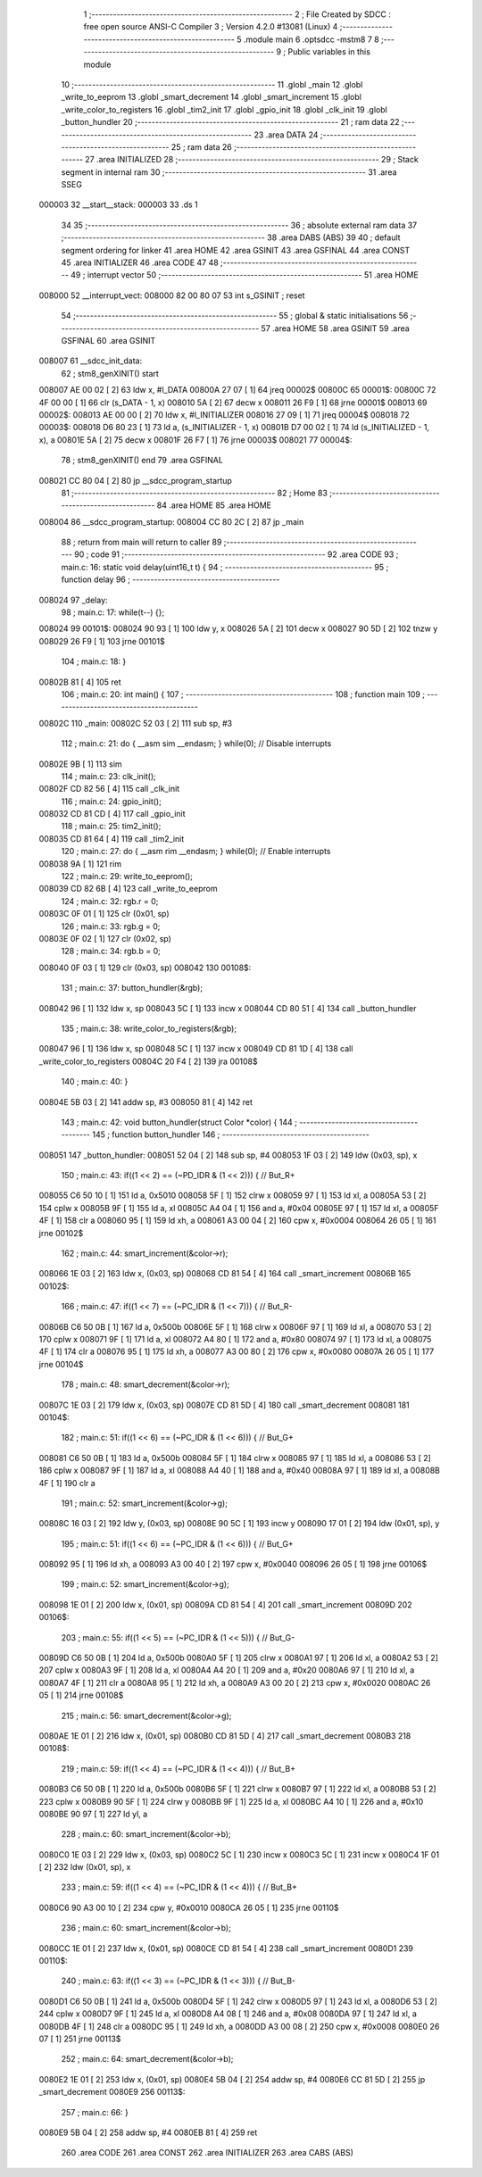                                       1 ;--------------------------------------------------------
                                      2 ; File Created by SDCC : free open source ANSI-C Compiler
                                      3 ; Version 4.2.0 #13081 (Linux)
                                      4 ;--------------------------------------------------------
                                      5 	.module main
                                      6 	.optsdcc -mstm8
                                      7 	
                                      8 ;--------------------------------------------------------
                                      9 ; Public variables in this module
                                     10 ;--------------------------------------------------------
                                     11 	.globl _main
                                     12 	.globl _write_to_eeprom
                                     13 	.globl _smart_decrement
                                     14 	.globl _smart_increment
                                     15 	.globl _write_color_to_registers
                                     16 	.globl _tim2_init
                                     17 	.globl _gpio_init
                                     18 	.globl _clk_init
                                     19 	.globl _button_hundler
                                     20 ;--------------------------------------------------------
                                     21 ; ram data
                                     22 ;--------------------------------------------------------
                                     23 	.area DATA
                                     24 ;--------------------------------------------------------
                                     25 ; ram data
                                     26 ;--------------------------------------------------------
                                     27 	.area INITIALIZED
                                     28 ;--------------------------------------------------------
                                     29 ; Stack segment in internal ram
                                     30 ;--------------------------------------------------------
                                     31 	.area	SSEG
      000003                         32 __start__stack:
      000003                         33 	.ds	1
                                     34 
                                     35 ;--------------------------------------------------------
                                     36 ; absolute external ram data
                                     37 ;--------------------------------------------------------
                                     38 	.area DABS (ABS)
                                     39 
                                     40 ; default segment ordering for linker
                                     41 	.area HOME
                                     42 	.area GSINIT
                                     43 	.area GSFINAL
                                     44 	.area CONST
                                     45 	.area INITIALIZER
                                     46 	.area CODE
                                     47 
                                     48 ;--------------------------------------------------------
                                     49 ; interrupt vector
                                     50 ;--------------------------------------------------------
                                     51 	.area HOME
      008000                         52 __interrupt_vect:
      008000 82 00 80 07             53 	int s_GSINIT ; reset
                                     54 ;--------------------------------------------------------
                                     55 ; global & static initialisations
                                     56 ;--------------------------------------------------------
                                     57 	.area HOME
                                     58 	.area GSINIT
                                     59 	.area GSFINAL
                                     60 	.area GSINIT
      008007                         61 __sdcc_init_data:
                                     62 ; stm8_genXINIT() start
      008007 AE 00 02         [ 2]   63 	ldw x, #l_DATA
      00800A 27 07            [ 1]   64 	jreq	00002$
      00800C                         65 00001$:
      00800C 72 4F 00 00      [ 1]   66 	clr (s_DATA - 1, x)
      008010 5A               [ 2]   67 	decw x
      008011 26 F9            [ 1]   68 	jrne	00001$
      008013                         69 00002$:
      008013 AE 00 00         [ 2]   70 	ldw	x, #l_INITIALIZER
      008016 27 09            [ 1]   71 	jreq	00004$
      008018                         72 00003$:
      008018 D6 80 23         [ 1]   73 	ld	a, (s_INITIALIZER - 1, x)
      00801B D7 00 02         [ 1]   74 	ld	(s_INITIALIZED - 1, x), a
      00801E 5A               [ 2]   75 	decw	x
      00801F 26 F7            [ 1]   76 	jrne	00003$
      008021                         77 00004$:
                                     78 ; stm8_genXINIT() end
                                     79 	.area GSFINAL
      008021 CC 80 04         [ 2]   80 	jp	__sdcc_program_startup
                                     81 ;--------------------------------------------------------
                                     82 ; Home
                                     83 ;--------------------------------------------------------
                                     84 	.area HOME
                                     85 	.area HOME
      008004                         86 __sdcc_program_startup:
      008004 CC 80 2C         [ 2]   87 	jp	_main
                                     88 ;	return from main will return to caller
                                     89 ;--------------------------------------------------------
                                     90 ; code
                                     91 ;--------------------------------------------------------
                                     92 	.area CODE
                                     93 ;	main.c: 16: static void delay(uint16_t t) {
                                     94 ;	-----------------------------------------
                                     95 ;	 function delay
                                     96 ;	-----------------------------------------
      008024                         97 _delay:
                                     98 ;	main.c: 17: while(t--) {};
      008024                         99 00101$:
      008024 90 93            [ 1]  100 	ldw	y, x
      008026 5A               [ 2]  101 	decw	x
      008027 90 5D            [ 2]  102 	tnzw	y
      008029 26 F9            [ 1]  103 	jrne	00101$
                                    104 ;	main.c: 18: }
      00802B 81               [ 4]  105 	ret
                                    106 ;	main.c: 20: int main() {
                                    107 ;	-----------------------------------------
                                    108 ;	 function main
                                    109 ;	-----------------------------------------
      00802C                        110 _main:
      00802C 52 03            [ 2]  111 	sub	sp, #3
                                    112 ;	main.c: 21: do { __asm sim __endasm; } while(0); // Disable interrupts
      00802E 9B               [ 1]  113 	sim	
                                    114 ;	main.c: 23: clk_init();
      00802F CD 82 56         [ 4]  115 	call	_clk_init
                                    116 ;	main.c: 24: gpio_init();
      008032 CD 81 CD         [ 4]  117 	call	_gpio_init
                                    118 ;	main.c: 25: tim2_init();
      008035 CD 81 64         [ 4]  119 	call	_tim2_init
                                    120 ;	main.c: 27: do { __asm rim __endasm; } while(0); // Enable interrupts
      008038 9A               [ 1]  121 	rim	
                                    122 ;	main.c: 29: write_to_eeprom();
      008039 CD 82 6B         [ 4]  123 	call	_write_to_eeprom
                                    124 ;	main.c: 32: rgb.r = 0;
      00803C 0F 01            [ 1]  125 	clr	(0x01, sp)
                                    126 ;	main.c: 33: rgb.g = 0;
      00803E 0F 02            [ 1]  127 	clr	(0x02, sp)
                                    128 ;	main.c: 34: rgb.b = 0;
      008040 0F 03            [ 1]  129 	clr	(0x03, sp)
      008042                        130 00108$:
                                    131 ;	main.c: 37: button_hundler(&rgb);
      008042 96               [ 1]  132 	ldw	x, sp
      008043 5C               [ 1]  133 	incw	x
      008044 CD 80 51         [ 4]  134 	call	_button_hundler
                                    135 ;	main.c: 38: write_color_to_registers(&rgb);
      008047 96               [ 1]  136 	ldw	x, sp
      008048 5C               [ 1]  137 	incw	x
      008049 CD 81 1D         [ 4]  138 	call	_write_color_to_registers
      00804C 20 F4            [ 2]  139 	jra	00108$
                                    140 ;	main.c: 40: }
      00804E 5B 03            [ 2]  141 	addw	sp, #3
      008050 81               [ 4]  142 	ret
                                    143 ;	main.c: 42: void button_hundler(struct Color *color) {
                                    144 ;	-----------------------------------------
                                    145 ;	 function button_hundler
                                    146 ;	-----------------------------------------
      008051                        147 _button_hundler:
      008051 52 04            [ 2]  148 	sub	sp, #4
      008053 1F 03            [ 2]  149 	ldw	(0x03, sp), x
                                    150 ;	main.c: 43: if((1 << 2) == (~PD_IDR & (1 << 2))) { // But_R+
      008055 C6 50 10         [ 1]  151 	ld	a, 0x5010
      008058 5F               [ 1]  152 	clrw	x
      008059 97               [ 1]  153 	ld	xl, a
      00805A 53               [ 2]  154 	cplw	x
      00805B 9F               [ 1]  155 	ld	a, xl
      00805C A4 04            [ 1]  156 	and	a, #0x04
      00805E 97               [ 1]  157 	ld	xl, a
      00805F 4F               [ 1]  158 	clr	a
      008060 95               [ 1]  159 	ld	xh, a
      008061 A3 00 04         [ 2]  160 	cpw	x, #0x0004
      008064 26 05            [ 1]  161 	jrne	00102$
                                    162 ;	main.c: 44: smart_increment(&color->r);
      008066 1E 03            [ 2]  163 	ldw	x, (0x03, sp)
      008068 CD 81 54         [ 4]  164 	call	_smart_increment
      00806B                        165 00102$:
                                    166 ;	main.c: 47: if((1 << 7) == (~PC_IDR & (1 << 7))) { // But_R-
      00806B C6 50 0B         [ 1]  167 	ld	a, 0x500b
      00806E 5F               [ 1]  168 	clrw	x
      00806F 97               [ 1]  169 	ld	xl, a
      008070 53               [ 2]  170 	cplw	x
      008071 9F               [ 1]  171 	ld	a, xl
      008072 A4 80            [ 1]  172 	and	a, #0x80
      008074 97               [ 1]  173 	ld	xl, a
      008075 4F               [ 1]  174 	clr	a
      008076 95               [ 1]  175 	ld	xh, a
      008077 A3 00 80         [ 2]  176 	cpw	x, #0x0080
      00807A 26 05            [ 1]  177 	jrne	00104$
                                    178 ;	main.c: 48: smart_decrement(&color->r);
      00807C 1E 03            [ 2]  179 	ldw	x, (0x03, sp)
      00807E CD 81 5D         [ 4]  180 	call	_smart_decrement
      008081                        181 00104$:
                                    182 ;	main.c: 51: if((1 << 6) == (~PC_IDR & (1 << 6))) { // But_G+
      008081 C6 50 0B         [ 1]  183 	ld	a, 0x500b
      008084 5F               [ 1]  184 	clrw	x
      008085 97               [ 1]  185 	ld	xl, a
      008086 53               [ 2]  186 	cplw	x
      008087 9F               [ 1]  187 	ld	a, xl
      008088 A4 40            [ 1]  188 	and	a, #0x40
      00808A 97               [ 1]  189 	ld	xl, a
      00808B 4F               [ 1]  190 	clr	a
                                    191 ;	main.c: 52: smart_increment(&color->g);
      00808C 16 03            [ 2]  192 	ldw	y, (0x03, sp)
      00808E 90 5C            [ 1]  193 	incw	y
      008090 17 01            [ 2]  194 	ldw	(0x01, sp), y
                                    195 ;	main.c: 51: if((1 << 6) == (~PC_IDR & (1 << 6))) { // But_G+
      008092 95               [ 1]  196 	ld	xh, a
      008093 A3 00 40         [ 2]  197 	cpw	x, #0x0040
      008096 26 05            [ 1]  198 	jrne	00106$
                                    199 ;	main.c: 52: smart_increment(&color->g);
      008098 1E 01            [ 2]  200 	ldw	x, (0x01, sp)
      00809A CD 81 54         [ 4]  201 	call	_smart_increment
      00809D                        202 00106$:
                                    203 ;	main.c: 55: if((1 << 5) == (~PC_IDR & (1 << 5))) { // But_G-
      00809D C6 50 0B         [ 1]  204 	ld	a, 0x500b
      0080A0 5F               [ 1]  205 	clrw	x
      0080A1 97               [ 1]  206 	ld	xl, a
      0080A2 53               [ 2]  207 	cplw	x
      0080A3 9F               [ 1]  208 	ld	a, xl
      0080A4 A4 20            [ 1]  209 	and	a, #0x20
      0080A6 97               [ 1]  210 	ld	xl, a
      0080A7 4F               [ 1]  211 	clr	a
      0080A8 95               [ 1]  212 	ld	xh, a
      0080A9 A3 00 20         [ 2]  213 	cpw	x, #0x0020
      0080AC 26 05            [ 1]  214 	jrne	00108$
                                    215 ;	main.c: 56: smart_decrement(&color->g);
      0080AE 1E 01            [ 2]  216 	ldw	x, (0x01, sp)
      0080B0 CD 81 5D         [ 4]  217 	call	_smart_decrement
      0080B3                        218 00108$:
                                    219 ;	main.c: 59: if((1 << 4) == (~PC_IDR & (1 << 4))) { // But_B+
      0080B3 C6 50 0B         [ 1]  220 	ld	a, 0x500b
      0080B6 5F               [ 1]  221 	clrw	x
      0080B7 97               [ 1]  222 	ld	xl, a
      0080B8 53               [ 2]  223 	cplw	x
      0080B9 90 5F            [ 1]  224 	clrw	y
      0080BB 9F               [ 1]  225 	ld	a, xl
      0080BC A4 10            [ 1]  226 	and	a, #0x10
      0080BE 90 97            [ 1]  227 	ld	yl, a
                                    228 ;	main.c: 60: smart_increment(&color->b);
      0080C0 1E 03            [ 2]  229 	ldw	x, (0x03, sp)
      0080C2 5C               [ 1]  230 	incw	x
      0080C3 5C               [ 1]  231 	incw	x
      0080C4 1F 01            [ 2]  232 	ldw	(0x01, sp), x
                                    233 ;	main.c: 59: if((1 << 4) == (~PC_IDR & (1 << 4))) { // But_B+
      0080C6 90 A3 00 10      [ 2]  234 	cpw	y, #0x0010
      0080CA 26 05            [ 1]  235 	jrne	00110$
                                    236 ;	main.c: 60: smart_increment(&color->b);
      0080CC 1E 01            [ 2]  237 	ldw	x, (0x01, sp)
      0080CE CD 81 54         [ 4]  238 	call	_smart_increment
      0080D1                        239 00110$:
                                    240 ;	main.c: 63: if((1 << 3) == (~PC_IDR & (1 << 3))) { // But_B-
      0080D1 C6 50 0B         [ 1]  241 	ld	a, 0x500b
      0080D4 5F               [ 1]  242 	clrw	x
      0080D5 97               [ 1]  243 	ld	xl, a
      0080D6 53               [ 2]  244 	cplw	x
      0080D7 9F               [ 1]  245 	ld	a, xl
      0080D8 A4 08            [ 1]  246 	and	a, #0x08
      0080DA 97               [ 1]  247 	ld	xl, a
      0080DB 4F               [ 1]  248 	clr	a
      0080DC 95               [ 1]  249 	ld	xh, a
      0080DD A3 00 08         [ 2]  250 	cpw	x, #0x0008
      0080E0 26 07            [ 1]  251 	jrne	00113$
                                    252 ;	main.c: 64: smart_decrement(&color->b);
      0080E2 1E 01            [ 2]  253 	ldw	x, (0x01, sp)
      0080E4 5B 04            [ 2]  254 	addw	sp, #4
      0080E6 CC 81 5D         [ 2]  255 	jp	_smart_decrement
      0080E9                        256 00113$:
                                    257 ;	main.c: 66: }
      0080E9 5B 04            [ 2]  258 	addw	sp, #4
      0080EB 81               [ 4]  259 	ret
                                    260 	.area CODE
                                    261 	.area CONST
                                    262 	.area INITIALIZER
                                    263 	.area CABS (ABS)
